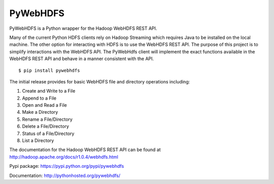 PyWebHDFS
=========

|Build Status|

PyWebHDFS is a Python wrapper for the Hadoop WebHDFS REST API.

Many of the current Python HDFS clients rely on Hadoop Streaming which
requires Java to be installed on the local machine. The other option for
interacting with HDFS is to use the WebHDFS REST API. The purpose of
this project is to simplify interactions with the WebHDFS API. The
PyWebHdfs client will implement the exact functions available in the
WebHDFS REST API and behave in a manner consistent with the API.

::

    $ pip install pywebhdfs

The initial release provides for basic WebHDFS file and directory
operations including:

#. Create and Write to a File
#. Append to a File
#. Open and Read a File
#. Make a Directory
#. Rename a File/Directory
#. Delete a File/Directory
#. Status of a File/Directory
#. List a Directory

The documentation for the Hadoop WebHDFS REST API can be found at
`http://hadoop.apache.org/docs/r1.0.4/webhdfs.html`_

Pypi package: `https://pypi.python.org/pypi/pywebhdfs`_

Documentation: `http://pythonhosted.org/pywebhdfs/`_

.. _`http://hadoop.apache.org/docs/r1.0.4/webhdfs.html`: http://hadoop.apache.org/docs/r1.0.4/webhdfs.html
.. _`https://pypi.python.org/pypi/pywebhdfs`: https://pypi.python.org/pypi/pywebhdfs
.. _`http://pythonhosted.org/pywebhdfs/`: http://pythonhosted.org/pywebhdfs/

.. |Build Status| image:: https://travis-ci.org/pywebhdfs/pywebhdfs.svg?branch=master
   :target: https://travis-ci.org/pywebhdfs/pywebhdfs

